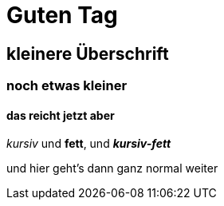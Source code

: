 = Guten Tag

== kleinere Überschrift

=== noch etwas kleiner

==== das reicht jetzt aber

_kursiv_ und *fett*, und  *_kursiv-fett_*

und hier geht's dann ganz normal weiter